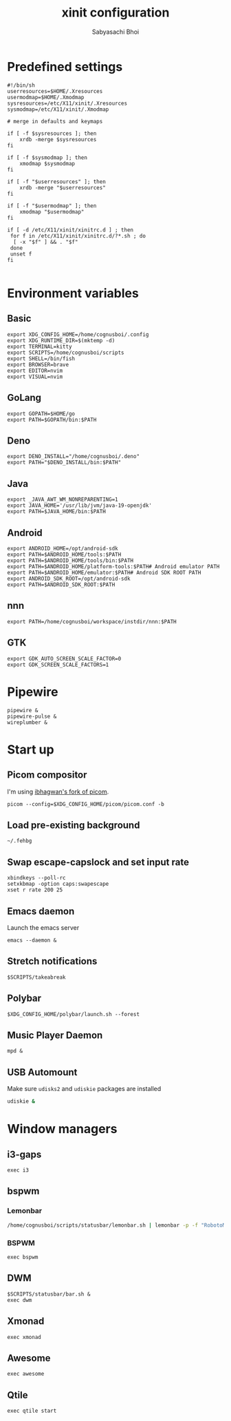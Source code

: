 #+TITLE:xinit configuration
#+AUTHOR:Sabyasachi Bhoi
#+PROPERTY: header-args :tangle ~/.xinitrc

* Predefined settings
#+begin_src shell
#!/bin/sh
userresources=$HOME/.Xresources
usermodmap=$HOME/.Xmodmap
sysresources=/etc/X11/xinit/.Xresources
sysmodmap=/etc/X11/xinit/.Xmodmap

# merge in defaults and keymaps

if [ -f $sysresources ]; then
    xrdb -merge $sysresources
fi

if [ -f $sysmodmap ]; then
    xmodmap $sysmodmap
fi

if [ -f "$userresources" ]; then
    xrdb -merge "$userresources"
fi

if [ -f "$usermodmap" ]; then
    xmodmap "$usermodmap"
fi

if [ -d /etc/X11/xinit/xinitrc.d ] ; then
 for f in /etc/X11/xinit/xinitrc.d/?*.sh ; do
  [ -x "$f" ] && . "$f"
 done
 unset f
fi

#+end_src

* Environment variables
** Basic
#+begin_src shell
export XDG_CONFIG_HOME=/home/cognusboi/.config
export XDG_RUNTIME_DIR=$(mktemp -d)
export TERMINAL=kitty
export SCRIPTS=/home/cognusboi/scripts
export SHELL=/bin/fish
export BROWSER=brave
export EDITOR=nvim
export VISUAL=nvim
#+end_src

** GoLang
#+begin_src shell 
  export GOPATH=$HOME/go
  export PATH=$GOPATH/bin:$PATH 
#+end_src

** Deno
#+begin_src shell
export DENO_INSTALL="/home/cognusboi/.deno"
export PATH="$DENO_INSTALL/bin:$PATH"
#+end_src

** Java
#+begin_src shell
export _JAVA_AWT_WM_NONREPARENTING=1
export JAVA_HOME='/usr/lib/jvm/java-19-openjdk'
export PATH=$JAVA_HOME/bin:$PATH 
#+end_src

** Android
#+begin_src shell
export ANDROID_HOME=/opt/android-sdk
export PATH=$ANDROID_HOME/tools:$PATH
export PATH=$ANDROID_HOME/tools/bin:$PATH
export PATH=$ANDROID_HOME/platform-tools:$PATH# Android emulator PATH
export PATH=$ANDROID_HOME/emulator:$PATH# Android SDK ROOT PATH
export ANDROID_SDK_ROOT=/opt/android-sdk
export PATH=$ANDROID_SDK_ROOT:$PATH
#+end_src

** nnn
#+begin_src shell
export PATH=/home/cognusboi/workspace/instdir/nnn:$PATH
#+end_src

** GTK
#+begin_src shell
export GDK_AUTO_SCREEN_SCALE_FACTOR=0
export GDK_SCREEN_SCALE_FACTORS=1 
#+end_src

* Pipewire
#+begin_src shell
pipewire &
pipewire-pulse &
wireplumber &
#+end_src

* Start up
** Picom compositor
I'm using [[https://github.com/ibhagwan/picom][ibhagwan's fork of picom]].
#+begin_src shell
picom --config=$XDG_CONFIG_HOME/picom/picom.conf -b
#+end_src

** Load pre-existing background
#+begin_src shell
~/.fehbg
#+end_src

** Swap escape-capslock and set input rate
#+begin_src shell
xbindkeys --poll-rc
setxkbmap -option caps:swapescape
xset r rate 200 25
#+end_src

** Emacs daemon
Launch the emacs server
#+begin_src shell 
emacs --daemon &
#+end_src

** Stretch notifications
#+begin_src shell
$SCRIPTS/takeabreak
#+end_src

** Polybar 
#+begin_src shell :tangle no
$XDG_CONFIG_HOME/polybar/launch.sh --forest
#+end_src

** Music Player Daemon
#+begin_src shell
mpd &
#+end_src

** USB Automount
Make sure ~udisks2~ and ~udiskie~ packages are installed
#+begin_src sh
udiskie &
#+end_src

* Window managers
** i3-gaps
#+begin_src shell :tangle no
exec i3
#+end_src

** bspwm
*** Lemonbar 
#+begin_src sh :tangle no
/home/cognusboi/scripts/statusbar/lemonbar.sh | lemonbar -p -f "RobotoMono Nerd Font" & 
#+end_src

*** BSPWM
#+begin_src shell :tangle no
exec bspwm
#+end_src

** DWM
#+begin_src shell :tangle no
$SCRIPTS/statusbar/bar.sh &
exec dwm
#+end_src

** Xmonad
#+begin_src shell :tangle no
exec xmonad
#+end_src

** Awesome
#+begin_src shell :tangle no
exec awesome
#+end_src

** Qtile
#+begin_src shell 
exec qtile start
#+end_src
